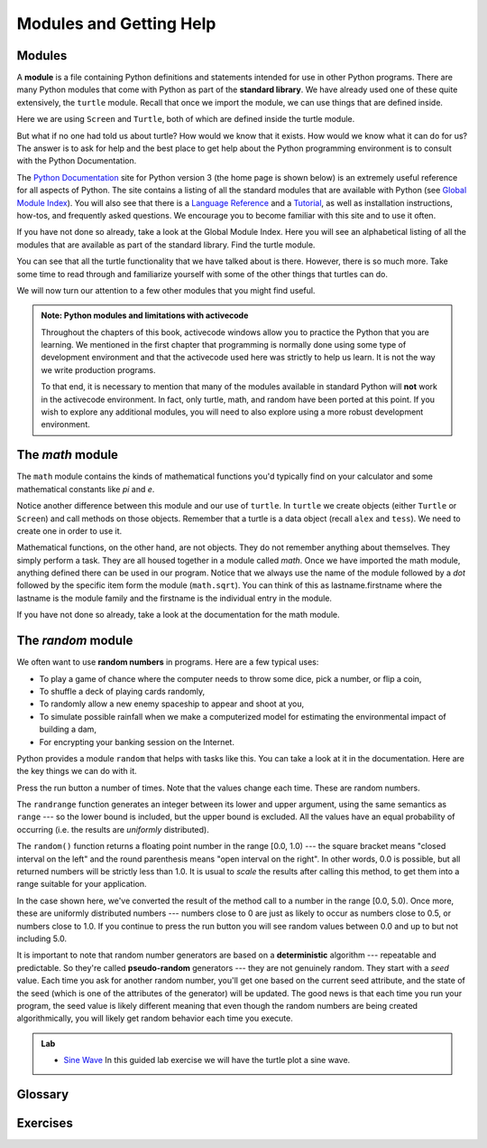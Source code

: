 ..  Copyright (C)  Jeffrey Elkner, Peter Wentworth, Allen B. Downey, Chris
    Meyers, and Dario Mitchell.  Permission is granted to copy, distribute
    and/or modify this document under the terms of the GNU Free Documentation
    License, Version 1.3 or any later version published by the Free Software
    Foundation; with Invariant Sections being Forward, Prefaces, and
    Contributor List, no Front-Cover Texts, and no Back-Cover Texts.  A copy of
    the license is included in the section entitled "GNU Free Documentation
    License".
 
Modules and Getting Help
========================

Modules
-------

A **module** is a file containing Python definitions and statements intended
for use in other Python programs. There are many Python modules that come with
Python as part of the **standard library**. We have already used one of these quite extensively,
the ``turtle`` module.  Recall that once we import the module, we can use things
that are defined inside.


.. activecode:: chmod_01
    :nopre:

    import turtle            # allows us to use the turtles library

    wn = turtle.Screen()     # creates a graphics window
    alex = turtle.Turtle()   # create a turtle named alex

    alex.forward(150)        # tell alex to move forward by 150 units
    alex.left(90)            # turn by 90 degrees
    alex.forward(75)         # complete the second side of a rectangle
    wn.exitonclick()


Here we are using ``Screen`` and ``Turtle``, both of which are defined inside the turtle module.

But what if no one had told us about turtle?  How would we know
that it exists. How would we know what it can do for us? The answer is to ask for help and the best place to get 
help about the Python programming environment is to consult with the Python Documentation.


The  `Python Documentation <http://docs.python.org/py3k/>`_ site for Python version 3 (the home page is shown below) is an extremely useful reference
for all aspects of Python.  
The site contains 
a listing of all the standard modules that are available with Python 
(see `Global Module Index <http://docs.python.org/py3k/py-modindex.html>`_).  
You will also see that there is a `Language Reference <http://docs.python.org/py3k/reference/index.html>`_
and a `Tutorial <http://docs.python.org/py3k/tutorial/index.html>`_, as well as 
installation instructions, how-tos, and frequently asked questions.  We encourage you to become familiar with this site
and to use it often.



.. image:: illustrations/chmodules/pythondocmedium.png

If you have not done so already, take a look at the Global Module Index.  Here you will see an alphabetical listing of all
the modules that are available as part of the standard library.  Find the turtle module.

.. image:: illustrations/chmodules/moduleindexmedium.png

.. image:: illustrations/chmodules/turtlemodmedium.png

You can see that all the turtle functionality that we have talked about is there.  However, there is so much more.  Take some time to read through and familiarize yourself with some of the other things that turtles can do.

We will now turn our attention to a few other modules that you might find useful.

.. admonition:: Note: Python modules and limitations with activecode

	Throughout the chapters of this book, activecode windows allow you to practice the Python that you are learning.  
	We mentioned in the first chapter that programming is normally done using some type of development 
	environment and that the
	activecode used here was strictly to help us learn.  It is not the way we write production programs.

	To that end, it is necessary to mention that many of the  modules available in standard Python 
	will **not** work in the activecode environment.  In fact, only turtle, math, and random have been 
	ported at this point.  If you wish to explore any
	additional modules, you will need to also explore using a more robust development environment.



The `math` module
-----------------

The ``math`` module contains the kinds of mathematical functions you'd typically find on your
calculator and some mathematical constants
like `pi` and `e`.

.. activecode:: chmodule_02

    import math

    print(math.pi)
    print(math.e)    

    print(math.sqrt(2.0))

    print(math.sin(math.radians(90)))   # sin of 90 degrees
    
 
..  Like almost all other programming languages, angles are expressed in *radians*
.. rather than degrees.  There are two functions ``radians`` and ``degrees`` to
.. convert between the two popular ways of measuring angles.

Notice another difference between this module and our use of ``turtle``.
In  ``turtle`` we create objects (either ``Turtle`` or ``Screen``) and call methods on those objects.  Remember that
a turtle is a data object (recall ``alex`` and ``tess``).  We need to create one in order to use it.
 

Mathematical functions, on the other hand, are not objects.  They do not remember anything about themselves.  They simply
perform a task.
They are all housed together in a module called `math`.  Once we have imported the math module, anything defined there
can be used in our program.  Notice that we always use the name of the module followed by a `dot` followed by the
specific item form the module (``math.sqrt``).  You can think of this as lastname.firstname where the lastname is the module
family and the firstname is the individual entry in the module.

If you have not done so already, take a look at the documentation
for the math module.  


The `random` module
-----------------------------------

We often want to use **random numbers** in programs.  Here are a few typical uses:

* To play a game of chance where the computer needs to throw some dice, pick a number, or flip a coin,
* To shuffle a deck of playing cards randomly,
* To randomly allow a new enemy spaceship to appear and shoot at you,
* To simulate possible rainfall when we make a computerized model for
  estimating the environmental impact of building a dam,
* For encrypting your banking session on the Internet.
  
Python provides a module ``random`` that helps with tasks like this.  You can
take a look at it in the documentation.  Here are the key things we can do with it.

.. activecode:: chmodule_rand

    import random
    
    prob = random.random()
    print(prob)

    diceThrow = random.randrange(1,7)       # return an int, one of 1,2,3,4,5,6
    print(diceThrow)

Press the run button a number of times.  Note that the values change each time.  These are random numbers.
    
The ``randrange`` function generates an integer between its lower and upper
argument, using the same semantics as ``range`` --- so the lower bound is included, but
the upper bound is excluded.   All the values have an equal probability of occurring  
(i.e. the results are *uniformly* distributed). 

The ``random()`` function returns a floating point number in the range [0.0, 1.0) --- the
square bracket means "closed interval on the left" and the round parenthesis means
"open interval on the right".  In other words, 0.0 is possible, but all returned
numbers will be strictly less than 1.0.  It is usual to *scale* the results after
calling this method, to get them into a range suitable for your application.  

In the
case shown here, we've converted the result of the method call to a number in
the range [0.0, 5.0).  Once more, these are uniformly distributed numbers --- numbers
close to 0 are just as likely to occur as numbers close to 0.5, or numbers close to 1.0.
If you continue to press the run button you will see random values between 0.0 and up to but not including 5.0.

.. activecode:: chmodule_rand2

    import random
    
    prob = random.random()
    result = prob * 5
    print(result)






.. index:: deterministic algorithm,  algorithm; deterministic, unit tests   
   
It is important to note that
random number generators are based on a **deterministic** algorithm --- repeatable and predictable.
So they're called **pseudo-random** generators --- they are not genuinely random.
They start with a *seed* value. Each time you ask for another random number, you'll get
one based on the current seed attribute, and the state of the seed (which is one
of the attributes of the generator) will be updated.  The good news is that each time you run your program, the seed value
is likely different meaning that even though the random numbers are being created algorithmically, you will likely
get random behavior each time you execute.


.. admonition:: Lab

    * `Sine Wave <sinlab.html>`_ In this guided lab exercise we will have the turtle plot a sine wave.

Glossary
--------

.. glossary::



         
    module
        A file containing Python definitions and statements intended for use in
        other Python programs. The contents of a module are made available to
        the other program by using the *import* statement.
        

    documentation
        A place where you can go to get detailed information about aspects of your
        programming language.

    random number generator
		A function that will provide you with random numbers, usually between 0 and 1.

Exercises
---------
